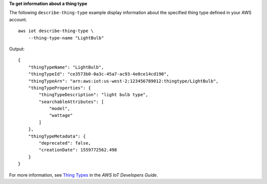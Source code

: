**To get information about a thing type**

The following ``describe-thing-type`` example display information about the specified thing type defined in your AWS account. ::

    aws iot describe-thing-type \
        --thing-type-name "LightBulb"

Output::

    {
        "thingTypeName": "LightBulb",
        "thingTypeId": "ce3573b0-0a3c-45a7-ac93-4e0ce14cd190",
        "thingTypeArn": "arn:aws:iot:us-west-2:123456789012:thingtype/LightBulb",
        "thingTypeProperties": {
            "thingTypeDescription": "light bulb type",
            "searchableAttributes": [
                "model",
                "wattage"
            ]
        },
        "thingTypeMetadata": {
            "deprecated": false,
            "creationDate": 1559772562.498
        }
    }

For more information, see `Thing Types <https://docs.aws.amazon.com/iot/latest/developerguide/thing-types.html>`__ in the *AWS IoT Developers Guide*.
